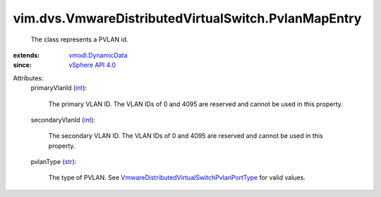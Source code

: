 .. _int: https://docs.python.org/2/library/stdtypes.html

.. _str: https://docs.python.org/2/library/stdtypes.html

.. _vSphere API 4.0: ../../../vim/version.rst#vimversionversion5

.. _vmodl.DynamicData: ../../../vmodl/DynamicData.rst

.. _VmwareDistributedVirtualSwitchPvlanPortType: ../../../vim/dvs/VmwareDistributedVirtualSwitch/PvlanPortType.rst


vim.dvs.VmwareDistributedVirtualSwitch.PvlanMapEntry
====================================================
  The class represents a PVLAN id.
:extends: vmodl.DynamicData_
:since: `vSphere API 4.0`_

Attributes:
    primaryVlanId (`int`_):

       The primary VLAN ID. The VLAN IDs of 0 and 4095 are reserved and cannot be used in this property.
    secondaryVlanId (`int`_):

       The secondary VLAN ID. The VLAN IDs of 0 and 4095 are reserved and cannot be used in this property.
    pvlanType (`str`_):

       The type of PVLAN. See `VmwareDistributedVirtualSwitchPvlanPortType`_ for valid values.
